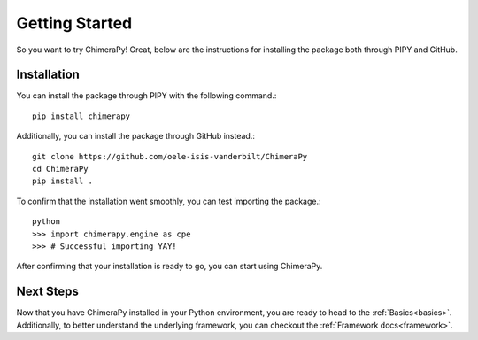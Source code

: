Getting Started
===============

So you want to try ChimeraPy! Great, below are the instructions for
installing the package both through PIPY and GitHub.

Installation
------------

You can install the package through PIPY with the following command.::

    pip install chimerapy

Additionally, you can install the package through GitHub instead.::

    git clone https://github.com/oele-isis-vanderbilt/ChimeraPy
    cd ChimeraPy
    pip install .

To confirm that the installation went smoothly, you can test importing the package.::

    python
    >>> import chimerapy.engine as cpe
    >>> # Successful importing YAY!

After confirming that your installation is ready to go, you can start using ChimeraPy.

Next Steps
----------

Now that you have ChimeraPy installed in your Python environment, you
are ready to head to the :ref:`Basics<basics>`. Additionally, to better understand the underlying framework, you can checkout the :ref:`Framework docs<framework>`.
